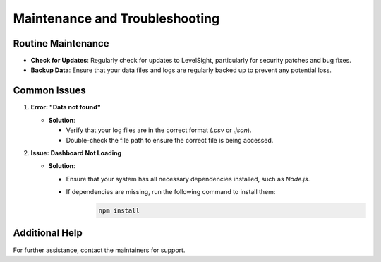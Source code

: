 Maintenance and Troubleshooting
===============================

Routine Maintenance
-------------------
- **Check for Updates**: Regularly check for updates to LevelSight, particularly for security patches and bug fixes.
- **Backup Data**: Ensure that your data files and logs are regularly backed up to prevent any potential loss.

Common Issues
-------------
1. **Error: "Data not found"**  
   
   - **Solution**: 
  
     - Verify that your log files are in the correct format (`.csv` or `.json`).
     - Double-check the file path to ensure the correct file is being accessed.

2. **Issue: Dashboard Not Loading**  
   
   - **Solution**: 
  
     - Ensure that your system has all necessary dependencies installed, such as `Node.js`.
     - If dependencies are missing, run the following command to install them:
        .. code:: bash

            npm install

Additional Help
---------------
For further assistance, contact the maintainers for support.
